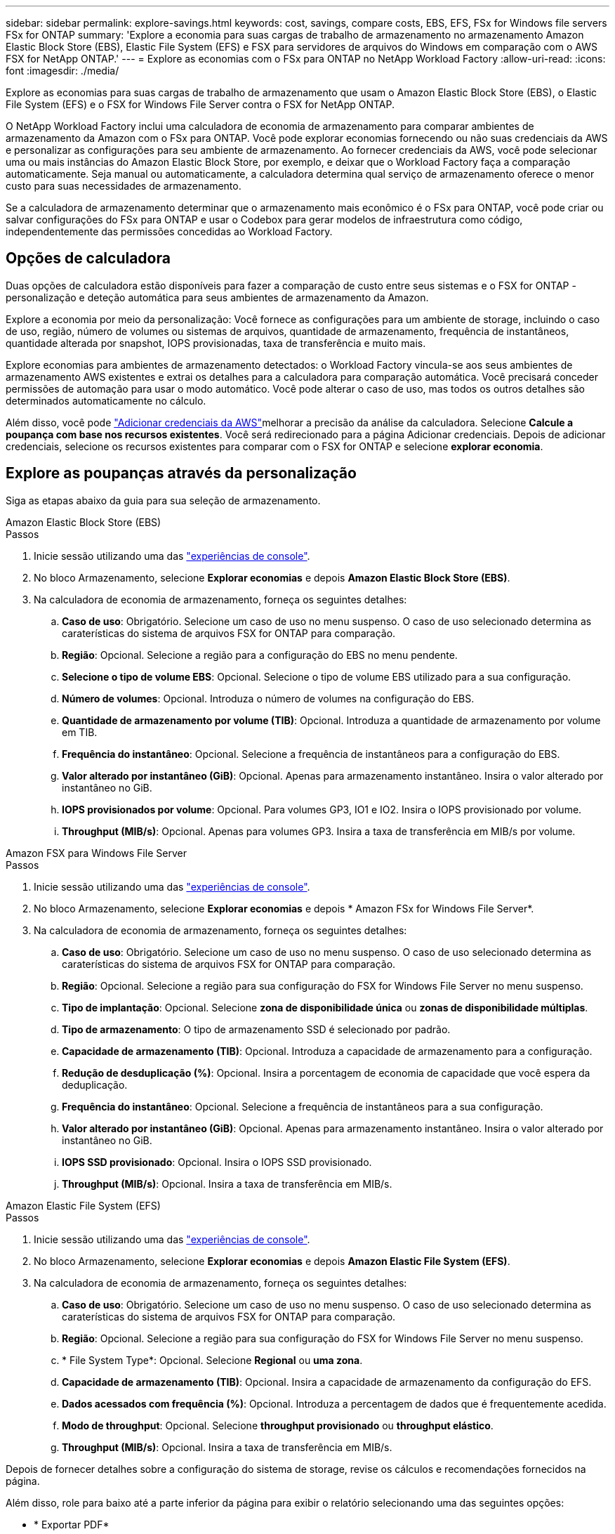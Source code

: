 ---
sidebar: sidebar 
permalink: explore-savings.html 
keywords: cost, savings, compare costs, EBS, EFS, FSx for Windows file servers FSx for ONTAP 
summary: 'Explore a economia para suas cargas de trabalho de armazenamento no armazenamento Amazon Elastic Block Store (EBS), Elastic File System (EFS) e FSX para servidores de arquivos do Windows em comparação com o AWS FSX for NetApp ONTAP.' 
---
= Explore as economias com o FSx para ONTAP no NetApp Workload Factory
:allow-uri-read: 
:icons: font
:imagesdir: ./media/


[role="lead"]
Explore as economias para suas cargas de trabalho de armazenamento que usam o Amazon Elastic Block Store (EBS), o Elastic File System (EFS) e o FSX for Windows File Server contra o FSX for NetApp ONTAP.

O NetApp Workload Factory inclui uma calculadora de economia de armazenamento para comparar ambientes de armazenamento da Amazon com o FSx para ONTAP.  Você pode explorar economias fornecendo ou não suas credenciais da AWS e personalizar as configurações para seu ambiente de armazenamento.  Ao fornecer credenciais da AWS, você pode selecionar uma ou mais instâncias do Amazon Elastic Block Store, por exemplo, e deixar que o Workload Factory faça a comparação automaticamente.  Seja manual ou automaticamente, a calculadora determina qual serviço de armazenamento oferece o menor custo para suas necessidades de armazenamento.

Se a calculadora de armazenamento determinar que o armazenamento mais econômico é o FSx para ONTAP, você pode criar ou salvar configurações do FSx para ONTAP e usar o Codebox para gerar modelos de infraestrutura como código, independentemente das permissões concedidas ao Workload Factory.



== Opções de calculadora

Duas opções de calculadora estão disponíveis para fazer a comparação de custo entre seus sistemas e o FSX for ONTAP - personalização e deteção automática para seus ambientes de armazenamento da Amazon.

Explore a economia por meio da personalização: Você fornece as configurações para um ambiente de storage, incluindo o caso de uso, região, número de volumes ou sistemas de arquivos, quantidade de armazenamento, frequência de instantâneos, quantidade alterada por snapshot, IOPS provisionadas, taxa de transferência e muito mais.

Explore economias para ambientes de armazenamento detectados: o Workload Factory vincula-se aos seus ambientes de armazenamento AWS existentes e extrai os detalhes para a calculadora para comparação automática.  Você precisará conceder permissões de automação para usar o modo automático.  Você pode alterar o caso de uso, mas todos os outros detalhes são determinados automaticamente no cálculo.

Além disso, você pode link:https://docs.netapp.com/us-en/workload-setup-admin/add-credentials.html["Adicionar credenciais da AWS"^]melhorar a precisão da análise da calculadora. Selecione *Calcule a poupança com base nos recursos existentes*. Você será redirecionado para a página Adicionar credenciais. Depois de adicionar credenciais, selecione os recursos existentes para comparar com o FSX for ONTAP e selecione *explorar economia*.



== Explore as poupanças através da personalização

Siga as etapas abaixo da guia para sua seleção de armazenamento.

[role="tabbed-block"]
====
.Amazon Elastic Block Store (EBS)
--
.Passos
. Inicie sessão utilizando uma das link:https://docs.netapp.com/us-en/workload-setup-admin/console-experiences.html["experiências de console"^].
. No bloco Armazenamento, selecione *Explorar economias* e depois *Amazon Elastic Block Store (EBS)*.
. Na calculadora de economia de armazenamento, forneça os seguintes detalhes:
+
.. *Caso de uso*: Obrigatório. Selecione um caso de uso no menu suspenso. O caso de uso selecionado determina as caraterísticas do sistema de arquivos FSX for ONTAP para comparação.
.. *Região*: Opcional. Selecione a região para a configuração do EBS no menu pendente.
.. *Selecione o tipo de volume EBS*: Opcional. Selecione o tipo de volume EBS utilizado para a sua configuração.
.. *Número de volumes*: Opcional. Introduza o número de volumes na configuração do EBS.
.. *Quantidade de armazenamento por volume (TIB)*: Opcional. Introduza a quantidade de armazenamento por volume em TIB.
.. *Frequência do instantâneo*: Opcional. Selecione a frequência de instantâneos para a configuração do EBS.
.. *Valor alterado por instantâneo (GiB)*: Opcional. Apenas para armazenamento instantâneo. Insira o valor alterado por instantâneo no GiB.
.. *IOPS provisionados por volume*: Opcional. Para volumes GP3, IO1 e IO2. Insira o IOPS provisionado por volume.
.. *Throughput (MIB/s)*: Opcional. Apenas para volumes GP3. Insira a taxa de transferência em MIB/s por volume.




--
.Amazon FSX para Windows File Server
--
.Passos
. Inicie sessão utilizando uma das link:https://docs.netapp.com/us-en/workload-setup-admin/console-experiences.html["experiências de console"^].
. No bloco Armazenamento, selecione *Explorar economias* e depois * Amazon FSx for Windows File Server*.
. Na calculadora de economia de armazenamento, forneça os seguintes detalhes:
+
.. *Caso de uso*: Obrigatório. Selecione um caso de uso no menu suspenso. O caso de uso selecionado determina as caraterísticas do sistema de arquivos FSX for ONTAP para comparação.
.. *Região*: Opcional. Selecione a região para sua configuração do FSX for Windows File Server no menu suspenso.
.. *Tipo de implantação*: Opcional. Selecione *zona de disponibilidade única* ou *zonas de disponibilidade múltiplas*.
.. *Tipo de armazenamento*: O tipo de armazenamento SSD é selecionado por padrão.
.. *Capacidade de armazenamento (TIB)*: Opcional. Introduza a capacidade de armazenamento para a configuração.
.. *Redução de desduplicação (%)*: Opcional. Insira a porcentagem de economia de capacidade que você espera da deduplicação.
.. *Frequência do instantâneo*: Opcional. Selecione a frequência de instantâneos para a sua configuração.
.. *Valor alterado por instantâneo (GiB)*: Opcional. Apenas para armazenamento instantâneo. Insira o valor alterado por instantâneo no GiB.
.. *IOPS SSD provisionado*: Opcional. Insira o IOPS SSD provisionado.
.. *Throughput (MIB/s)*: Opcional. Insira a taxa de transferência em MIB/s.




--
.Amazon Elastic File System (EFS)
--
.Passos
. Inicie sessão utilizando uma das link:https://docs.netapp.com/us-en/workload-setup-admin/console-experiences.html["experiências de console"^].
. No bloco Armazenamento, selecione *Explorar economias* e depois *Amazon Elastic File System (EFS)*.
. Na calculadora de economia de armazenamento, forneça os seguintes detalhes:
+
.. *Caso de uso*: Obrigatório. Selecione um caso de uso no menu suspenso. O caso de uso selecionado determina as caraterísticas do sistema de arquivos FSX for ONTAP para comparação.
.. *Região*: Opcional. Selecione a região para sua configuração do FSX for Windows File Server no menu suspenso.
.. * File System Type*: Opcional. Selecione *Regional* ou *uma zona*.
.. *Capacidade de armazenamento (TIB)*: Opcional. Insira a capacidade de armazenamento da configuração do EFS.
.. *Dados acessados com frequência (%)*: Opcional. Introduza a percentagem de dados que é frequentemente acedida.
.. *Modo de throughput*: Opcional. Selecione *throughput provisionado* ou *throughput elástico*.
.. *Throughput (MIB/s)*: Opcional. Insira a taxa de transferência em MIB/s.




--
====
Depois de fornecer detalhes sobre a configuração do sistema de storage, revise os cálculos e recomendações fornecidos na página.

Além disso, role para baixo até a parte inferior da página para exibir o relatório selecionando uma das seguintes opções:

* * Exportar PDF*
* *Enviar por e-mail*
* *Veja os cálculos*


Para mudar para o FSX for ONTAP, siga as instruções <<Implante o FSX para sistemas de arquivos ONTAP,Implante o FSX para sistemas de arquivos ONTAP>>para .



== Explore a economia para ambientes de storage detetados

.Antes de começar
Para que o Workload Factory detecte os ambientes de armazenamento do Amazon Elastic Block Store (EBS), Elastic File System (EFS) e FSx para Windows File Server em sua conta da AWS, certifique-se delink:https://docs.netapp.com/us-en/workload-setup-admin/add-credentials.html["conceder permissões _somente leitura_"^] na sua conta da AWS.


NOTE: Esta opção de calculadora não suporta cálculos para snapshots do EBS e cópias de sombra do FSX para Windows File Server. Ao explorar a economia por meio da personalização, você pode fornecer detalhes de snapshot do EBS e do FSX para Windows File Server.

Siga as etapas abaixo da guia para sua seleção de armazenamento.

[role="tabbed-block"]
====
.Amazon Elastic Block Store (EBS)
--
.Passos
. Inicie sessão utilizando uma das link:https://docs.netapp.com/us-en/workload-setup-admin/console-experiences.html["experiências de console"^].
. No bloco Armazenamento, selecione *Ir para Armazenamento*.
. No menu Armazenamento, selecione *Explorar economias*.
. Na guia *Elastic Block Store (EBS)*, selecione a(s) instância(s) para comparar com o FSX for ONTAP e selecione *Explore savings*.
. A calculadora de economia de armazenamento é exibida. As seguintes caraterísticas do sistema de storage são pré-preenchidas com base na(s) instância(s) selecionada(s):
+
.. *Caso de uso*: O caso de uso para sua configuração. Você pode alterar o caso de uso, se necessário.
.. *Volumes selecionados*: O número de volumes na configuração do EBS
.. *Quantidade total de armazenamento (TIB)*: A quantidade de armazenamento por volume em TIB
.. *IOPS total provisionado*: Para volumes de GP3, IO1 e IO2
.. *Taxa de transferência total (MIB/s)*: Apenas para volumes GP3




--
.Amazon FSX para Windows File Server
--
.Passos
. Inicie sessão utilizando uma das link:https://docs.netapp.com/us-en/workload-setup-admin/console-experiences.html["experiências de console"^].
. No bloco Armazenamento, selecione *Ir para Armazenamento*.
. No menu Armazenamento, selecione *Explorar economias*.
. Na guia *Amazon FSX para servidor de arquivos do Windows*, selecione a(s) instância(s) para comparar com o FSX for ONTAP e selecione *explorar economia*.
. A calculadora de economia de armazenamento é exibida. As seguintes características do sistema de storage são pré-preenchidas com base no tipo de implantação da(s) instância(s) selecionada(s):
+
.. *Caso de uso*: O caso de uso para sua configuração. Você pode alterar o caso de uso, se necessário.
.. *Sistemas de arquivos selecionados*
.. *Valor total de armazenamento (TIB)*
.. *IOPS SSD provisionado*
.. *Taxa de transferência (MIB/s)*




--
.Amazon Elastic File System (EFS)
--
.Passos
. Inicie sessão utilizando uma das link:https://docs.netapp.com/us-en/workload-setup-admin/console-experiences.html["experiências de console"^].
. No bloco Armazenamento, selecione *Ir para Armazenamento*.
. No menu Armazenamento, selecione *Explorar economias*.
. Na guia *Elastic File System (EFS)*, selecione a(s) instância(s) para comparar com o FSX for ONTAP e selecione *Explore savings*.
. A calculadora de economia de armazenamento é exibida. As seguintes caraterísticas do sistema de storage são pré-preenchidas com base na(s) instância(s) selecionada(s):
+
.. *Caso de uso*: O caso de uso para sua configuração. Você pode alterar o caso de uso, se necessário.
.. * Total de sistemas de arquivos*
.. *Valor total de armazenamento (TIB)*
.. *Taxa de transferência total provisionada (MIB/s)*
.. * Taxa de transferência elástica total - leitura (GiB)*
.. * Taxa de transferência elástica total – escrita (GiB)*




--
====
Depois de fornecer detalhes sobre a configuração do sistema de storage, revise os cálculos e recomendações fornecidos na página.

Além disso, role para baixo até a parte inferior da página para exibir o relatório selecionando uma das seguintes opções:

* * Exportar PDF*
* *Enviar por e-mail*
* *Veja os cálculos*




== Implante o FSX para sistemas de arquivos ONTAP

Se você quiser mudar para o FSX for ONTAP para obter economia de custos, selecione *Create* para criar o(s) sistema(s) de arquivos diretamente do assistente Create an FSX for ONTAP file system ou selecione *Save* para salvar a(s) configuração(s) recomendada(s) para mais tarde.

Métodos de implantação:: No modo _automatizar_, você pode implantar o sistema de arquivos FSx para ONTAP diretamente do Workload Factory.  Você também pode copiar o conteúdo da janela Codebox e implantar o sistema usando um dos métodos do Codebox.
+
--
No modo _básico_, você pode copiar o conteúdo da janela do Codebox e implantar o sistema de arquivos FSX for ONTAP usando um dos métodos do Codebox.

--

